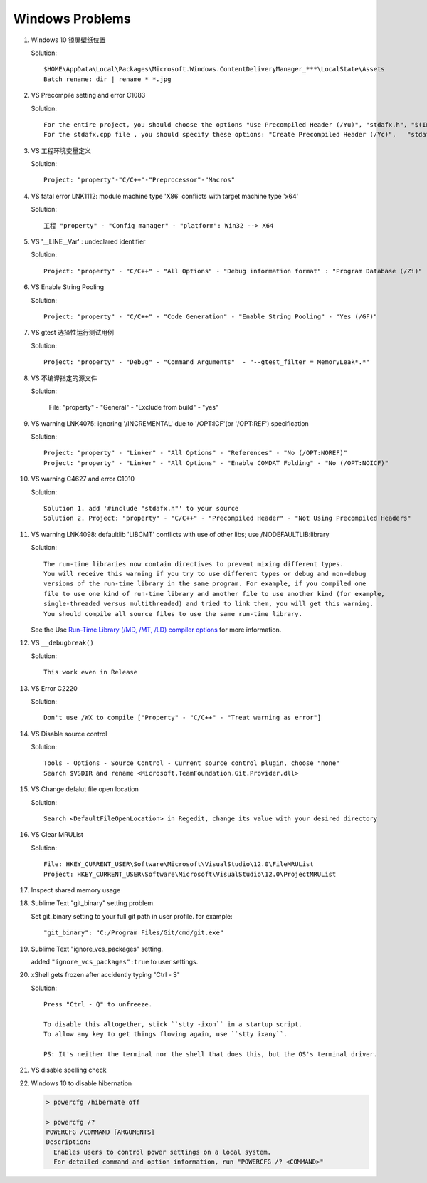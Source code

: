Windows Problems
================

#. Windows 10 锁屏壁纸位置
   
   Solution::

      $HOME\AppData\Local\Packages\Microsoft.Windows.ContentDeliveryManager_***\LocalState\Assets
      Batch rename: dir | rename * *.jpg

#. VS Precompile setting and error C1083
   
   Solution::

      For the entire project, you should choose the options "Use Precompiled Header (/Yu)", "stdafx.h", "$(IntDir)\$(TargetName).pch".
      For the stdafx.cpp file , you should specify these options: "Create Precompiled Header (/Yc)",   "stdafx.h", "$(IntDir)\$(TargetName).pch".

#. VS 工程环境变量定义
   
   Solution::

      Project: "property"-"C/C++"-"Preprocessor"-"Macros"

#. VS fatal error LNK1112: module machine type 'X86' conflicts with target machine type 'x64'
   
   Solution::

      工程 "property" - "Config manager" - "platform": Win32 --> X64
   
#. VS '__LINE__Var' : undeclared identifier
   
   Solution::

      Project: "property" - "C/C++" - "All Options" - "Debug information format" : "Program Database (/Zi)"

#. VS Enable String Pooling
   
   Solution::

      Project: "property" - "C/C++" - "Code Generation" - "Enable String Pooling" - "Yes (/GF)"
      
#. VS gtest 选择性运行测试用例
   
   Solution::

      Project: "property" - "Debug" - "Command Arguments"  - "--gtest_filter = MemoryLeak*.*"

#. VS 不编译指定的源文件
   
   Solution:

      File: "property" - "General" - "Exclude from build"  - "yes"

#. VS warning LNK4075: ignoring '/INCREMENTAL' due to '/OPT:ICF'(or '/OPT:REF') specification

   Solution::

      Project: "property" - "Linker" - "All Options" - "References" - "No (/OPT:NOREF)"
      Project: "property" - "Linker" - "All Options" - "Enable COMDAT Folding" - "No (/OPT:NOICF)"

#. VS warning C4627 and error C1010

   Solution::

      Solution 1. add '#include "stdafx.h"' to your source
      Solution 2. Project: "property" - "C/C++" - "Precompiled Header" - "Not Using Precompiled Headers"

#. VS warning LNK4098: defaultlib 'LIBCMT' conflicts with use of other libs; use /NODEFAULTLIB:library
   
   Solution::

      The run-time libraries now contain directives to prevent mixing different types.
      You will receive this warning if you try to use different types or debug and non-debug
      versions of the run-time library in the same program. For example, if you compiled one
      file to use one kind of run-time library and another file to use another kind (for example,
      single-threaded versus multithreaded) and tried to link them, you will get this warning.
      You should compile all source files to use the same run-time library. 

   See the Use `Run-Time Library (/MD, /MT, /LD) compiler options <https://msdn.microsoft.com/en-us/library/aa267384(v=vs.60).aspx>`_ 
   for more information.
   
#. VS ``__debugbreak()``
   
   Solution::

      This work even in Release

#. VS Error C2220

   Solution::

      Don't use /WX to compile ["Property" - "C/C++" - "Treat warning as error"]

#. VS Disable source control
   
   Solution::

      Tools - Options - Source Control - Current source control plugin, choose "none"
      Search $VSDIR and rename <Microsoft.TeamFoundation.Git.Provider.dll>
   
#. VS Change defalut file open location
   
   Solution::

      Search <DefaultFileOpenLocation> in Regedit, change its value with your desired directory 

#. VS Clear MRUList

   Solution::

      File: HKEY_CURRENT_USER\Software\Microsoft\VisualStudio\12.0\FileMRUList
      Project: HKEY_CURRENT_USER\Software\Microsoft\VisualStudio\12.0\ProjectMRUList

#. Inspect shared memory usage
   
   .. image:: images/windows_view_shared_memory_usage.png

#. Sublime Text "git_binary" setting problem.
   
   .. image:: images/sublime_text_git_binary_setting.png

   Set git_binary setting to your full git path in user profile.
   for example::

      "git_binary": "C:/Program Files/Git/cmd/git.exe"

#. Sublime Text "ignore_vcs_packages" setting.
   
   .. image:: images/sublime_ignore_vcs_packages_error.png

   added ``"ignore_vcs_packages":true`` to user settings.

#. xShell gets frozen after accidently typing "Ctrl - S"
   
   Solution::

      Press "Ctrl - Q" to unfreeze.

      To disable this altogether, stick ``stty -ixon`` in a startup script. 
      To allow any key to get things flowing again, use ``stty ixany``.

      PS: It's neither the terminal nor the shell that does this, but the OS's terminal driver.

#. VS disable spelling check
   
   .. image:: images/disable_spelling_check.png

#. Windows 10 to disable hibernation
   
   .. code-block:: none

      > powercfg /hibernate off

      > powercfg /?
      POWERCFG /COMMAND [ARGUMENTS]
      Description:
        Enables users to control power settings on a local system.
        For detailed command and option information, run "POWERCFG /? <COMMAND>"

